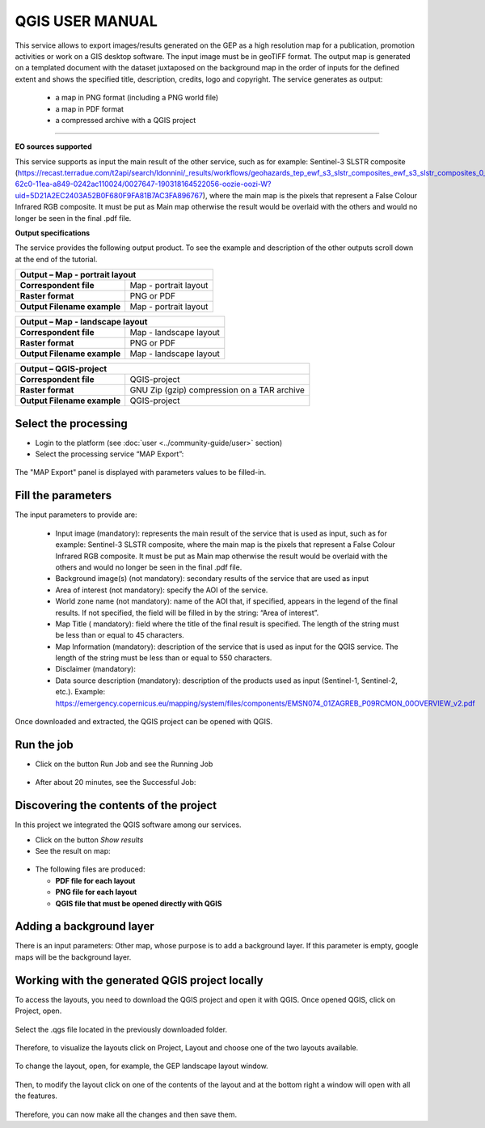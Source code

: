 QGIS USER MANUAL
~~~~~~~~~~~~~~~~~~~~~~~~~~~~~~~~~~~~~~~~~~~

.. image:: assets/QGIS_icon.png

This service allows to export images/results generated on the GEP as a high resolution map for a publication, promotion activities or work on a GIS desktop software. The input image must be in geoTIFF format. The output map is generated on a templated document with the dataset juxtaposed on the background map in the order of inputs for the defined extent and shows the specified title, description, credits, logo  and copyright. The service generates as output:

	- a map in PNG format (including a PNG world file)
	- a map in PDF format 
 	- a compressed archive with a QGIS project

-----

**EO sources supported**

This service supports as input the main result of the other service, such as for example: Sentinel-3 SLSTR composite (https://recast.terradue.com/t2api/search/ldonnini/_results/workflows/geohazards_tep_ewf_s3_slstr_composites_ewf_s3_slstr_composites_0_11/run/32540556-62c0-11ea-a849-0242ac110024/0027647-190318164522056-oozie-oozi-W?uid=5D21A2EC2403A52B0F680F9FA81B7AC3FA896767), where the main map is the pixels that represent a False Colour Infrared RGB composite. It must be put as Main map otherwise the result would be overlaid with the others and would no longer be seen in the final .pdf file.

**Output specifications**

The service provides the following output product. To see the example and description of the other outputs scroll down at the end of the tutorial.

+-------------------------------+---------------------------------------------------------------------------------------------------------------+
| Output – Map - portrait layout 														|
+===============================+===============================================================================================================+
| **Correspondent file**        | Map - portrait layout                                                                                         |
+-------------------------------+---------------------------------------------------------------------------------------------------------------+
| **Raster format**             | PNG or PDF                                                                                                    |
+-------------------------------+---------------------------------------------------------------------------------------------------------------+
| **Output Filename example**   | Map - portrait layout 					                                                |    
+-------------------------------+---------------------------------------------------------------------------------------------------------------+

+-------------------------------+---------------------------------------------------------------------------------------------------------------+
| Output – Map - landscape layout 														|
+===============================+===============================================================================================================+
| **Correspondent file**        | Map - landscape layout                                                                                        |
+-------------------------------+---------------------------------------------------------------------------------------------------------------+
| **Raster format**             | PNG or PDF                                                                                                    |
+-------------------------------+---------------------------------------------------------------------------------------------------------------+
| **Output Filename example**   | Map - landscape layout 					                                                |    
+-------------------------------+---------------------------------------------------------------------------------------------------------------+

+-------------------------------+---------------------------------------------------------------------------------------------------------------+
| Output – QGIS-project																|
+===============================+===============================================================================================================+
| **Correspondent file**        | QGIS-project	                	                                                                        |
+-------------------------------+---------------------------------------------------------------------------------------------------------------+
| **Raster format**             | GNU Zip (gzip) compression on a TAR archive                                                                   |
+-------------------------------+---------------------------------------------------------------------------------------------------------------+
| **Output Filename example**   | QGIS-project		 					                                                |    
+-------------------------------+---------------------------------------------------------------------------------------------------------------+






Select the processing
=====================

* Login to the platform (see :doc:`user <../community-guide/user>` section)

* Select the processing service “MAP Export”:

.. figure:: assets/QGIS.png
	:figclass: align-center
        :width: 750px
        :align: center

The "MAP Export" panel is displayed with parameters values to be filled-in.

.. figure:: assets/QGIS_1.png
	:figclass: align-center
        :width: 750px
        :align: center

Fill the parameters
===================

The input parameters to provide are:

  - Input image (mandatory): represents the main result of the service that is used as input, such as for example: Sentinel-3 SLSTR composite, where the main map is the pixels that represent a False Colour Infrared RGB composite. It must be put as Main map otherwise the result would be overlaid with the others and would no longer be seen in the final .pdf file.
  - Background image(s) (not mandatory): secondary results of the service that are used as input
  - Area of interest (not mandatory): specify the AOI of the service.
  - World zone name (not mandatory): name of the AOI that, if specified, appears in the legend of the final results. If not specified, the field will be filled in by the string: “Area of interest”.
  - Map Title ( mandatory): field where the title of the final result is specified. The length of the string must be  less than or equal to 45 characters.
  - Map Information (mandatory): description of the service that is used as input for the QGIS service. The length of the string must be  less than or equal to 550 characters.
  - Disclaimer (mandatory): 
  - Data source description (mandatory): description of the products used as input (Sentinel-1, Sentinel-2, etc.). Example: https://emergency.copernicus.eu/mapping/system/files/components/EMSN074_01ZAGREB_P09RCMON_00OVERVIEW_v2.pdf
  
  
.. figure:: assets/QGIS_2.png
	:figclass: align-center
        :width: 250px
        :align: center
        
Once downloaded and extracted, the QGIS project can be opened with QGIS.

Run the job
===========

* Click on the button Run Job and see the Running Job

.. figure:: assets/QGIS_2.1.png
	:figclass: align-center
        :width: 250px
        :align: center

* After about 20 minutes, see the Successful Job:

.. figure:: assets/QGIS_2.2.png
	:figclass: align-center
        :width: 250px
        :align: center


Discovering the contents of the project
===================

In this project we integrated the QGIS software among our services. 

* Click on the button *Show results*

* See the result on map:

.. figure:: assets/QGIS_3.png
	:figclass: align-center
        :width: 750px
        :align: center

* The following files are produced:

  - **PDF file for each layout**
  - **PNG file for each layout**
  - **QGIS file that must be opened directly with QGIS**
  
        
Adding a background layer
===================

There is an input parameters: Other map, whose purpose is to add a background layer. If this parameter is empty, google maps will be the background layer.

Working with the generated QGIS project locally
===================

To access the layouts, you need to download the QGIS project and open it with QGIS. 
Once opened QGIS, click on Project, open.

.. figure:: assets/QGIS_4.png
	:figclass: align-center
        :width: 750px
        :align: center

Select the .qgs file located in the previously downloaded folder.

.. figure:: assets/QGIS_5.png
	:figclass: align-center
        :width: 750px
        :align: center
        
Therefore, to visualize the layouts click on Project, Layout and choose one of the two layouts available.

.. figure:: assets/QGIS_6.png
	:figclass: align-center
        :width: 750px
        :align: center
        

To change the layout, open, for example, the GEP landscape layout window.

.. figure:: assets/QGIS_7.png
	:figclass: align-center
        :width: 750px
        :align: center

Then, to modify the layout click on one of the contents of the layout and at the bottom right a window will open with all the features.

.. figure:: assets/QGIS_8.png
	:figclass: align-center
        :width: 750px
        :align: center
        
Therefore, you can now make all the changes and then save them.      
